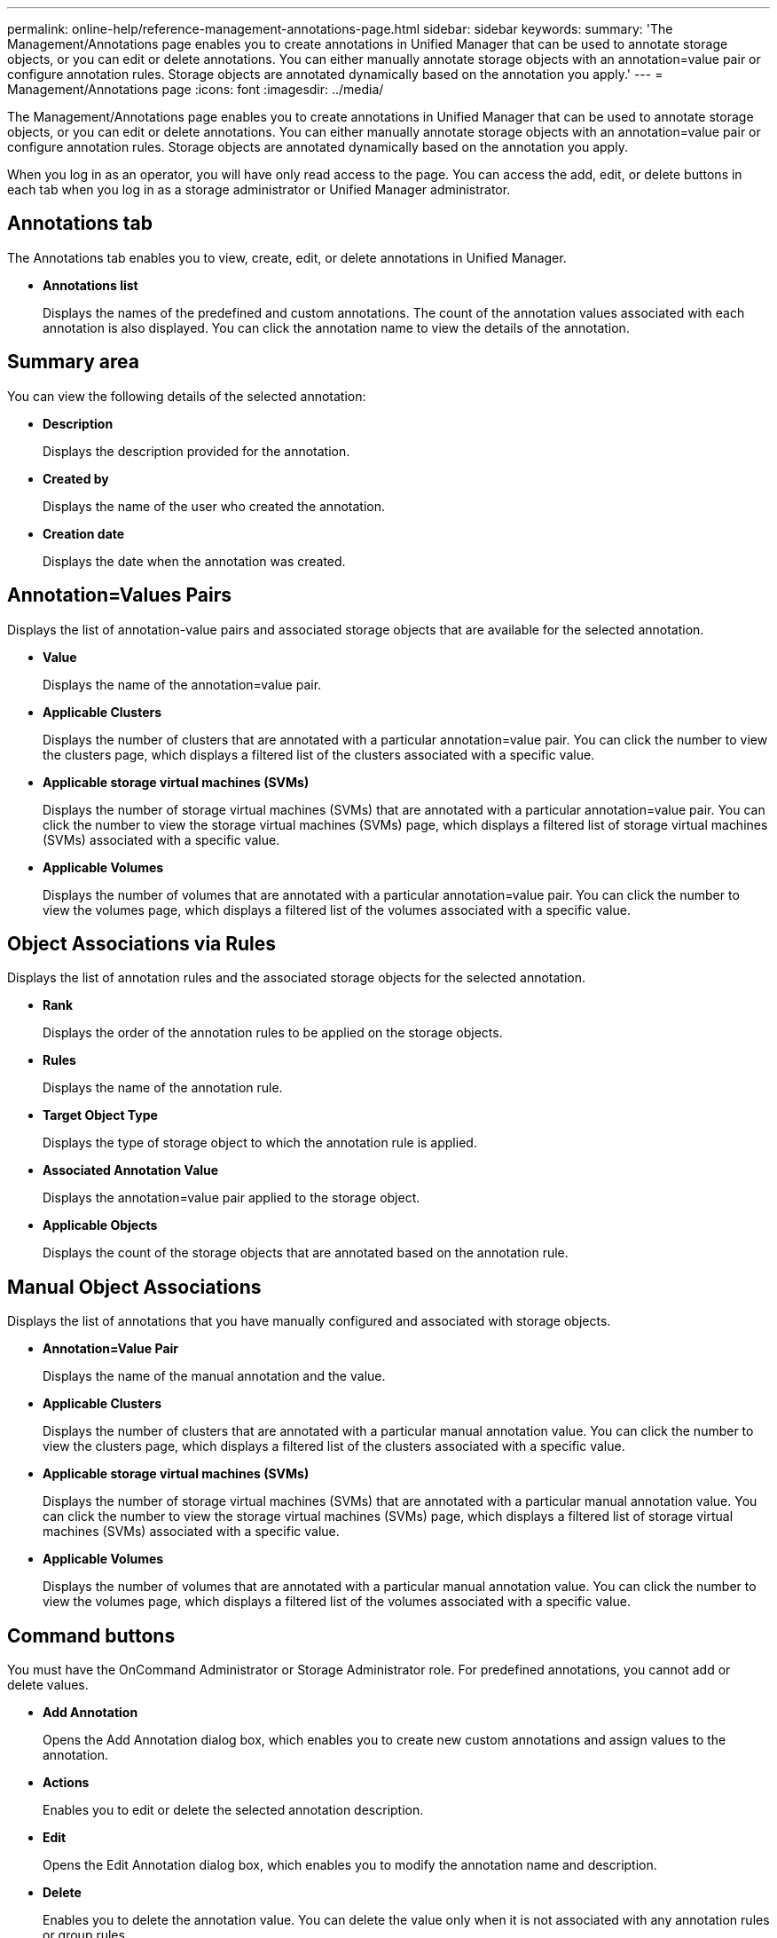 ---
permalink: online-help/reference-management-annotations-page.html
sidebar: sidebar
keywords: 
summary: 'The Management/Annotations page enables you to create annotations in Unified Manager that can be used to annotate storage objects, or you can edit or delete annotations. You can either manually annotate storage objects with an annotation=value pair or configure annotation rules. Storage objects are annotated dynamically based on the annotation you apply.'
---
= Management/Annotations page
:icons: font
:imagesdir: ../media/

[.lead]
The Management/Annotations page enables you to create annotations in Unified Manager that can be used to annotate storage objects, or you can edit or delete annotations. You can either manually annotate storage objects with an annotation=value pair or configure annotation rules. Storage objects are annotated dynamically based on the annotation you apply.

When you log in as an operator, you will have only read access to the page. You can access the add, edit, or delete buttons in each tab when you log in as a storage administrator or Unified Manager administrator.

== Annotations tab

The Annotations tab enables you to view, create, edit, or delete annotations in Unified Manager.

* *Annotations list*
+
Displays the names of the predefined and custom annotations. The count of the annotation values associated with each annotation is also displayed. You can click the annotation name to view the details of the annotation.

== Summary area

You can view the following details of the selected annotation:

* *Description*
+
Displays the description provided for the annotation.

* *Created by*
+
Displays the name of the user who created the annotation.

* *Creation date*
+
Displays the date when the annotation was created.

== Annotation=Values Pairs

Displays the list of annotation-value pairs and associated storage objects that are available for the selected annotation.

* *Value*
+
Displays the name of the annotation=value pair.

* *Applicable Clusters*
+
Displays the number of clusters that are annotated with a particular annotation=value pair. You can click the number to view the clusters page, which displays a filtered list of the clusters associated with a specific value.

* *Applicable storage virtual machines (SVMs)*
+
Displays the number of storage virtual machines (SVMs) that are annotated with a particular annotation=value pair. You can click the number to view the storage virtual machines (SVMs) page, which displays a filtered list of storage virtual machines (SVMs) associated with a specific value.

* *Applicable Volumes*
+
Displays the number of volumes that are annotated with a particular annotation=value pair. You can click the number to view the volumes page, which displays a filtered list of the volumes associated with a specific value.

== Object Associations via Rules

Displays the list of annotation rules and the associated storage objects for the selected annotation.

* *Rank*
+
Displays the order of the annotation rules to be applied on the storage objects.

* *Rules*
+
Displays the name of the annotation rule.

* *Target Object Type*
+
Displays the type of storage object to which the annotation rule is applied.

* *Associated Annotation Value*
+
Displays the annotation=value pair applied to the storage object.

* *Applicable Objects*
+
Displays the count of the storage objects that are annotated based on the annotation rule.

== Manual Object Associations

Displays the list of annotations that you have manually configured and associated with storage objects.

* *Annotation=Value Pair*
+
Displays the name of the manual annotation and the value.

* *Applicable Clusters*
+
Displays the number of clusters that are annotated with a particular manual annotation value. You can click the number to view the clusters page, which displays a filtered list of the clusters associated with a specific value.

* *Applicable storage virtual machines (SVMs)*
+
Displays the number of storage virtual machines (SVMs) that are annotated with a particular manual annotation value. You can click the number to view the storage virtual machines (SVMs) page, which displays a filtered list of storage virtual machines (SVMs) associated with a specific value.

* *Applicable Volumes*
+
Displays the number of volumes that are annotated with a particular manual annotation value. You can click the number to view the volumes page, which displays a filtered list of the volumes associated with a specific value.

== Command buttons

You must have the OnCommand Administrator or Storage Administrator role. For predefined annotations, you cannot add or delete values.

* *Add Annotation*
+
Opens the Add Annotation dialog box, which enables you to create new custom annotations and assign values to the annotation.

* *Actions*
+
Enables you to edit or delete the selected annotation description.

* *Edit*
+
Opens the Edit Annotation dialog box, which enables you to modify the annotation name and description.

* *Delete*
+
Enables you to delete the annotation value. You can delete the value only when it is not associated with any annotation rules or group rules.

== Annotation Rules tab

The Annotations Rules tab displays the annotation rules you created to annotate storage objects. You can perform tasks such as adding, editing, deleting, or reordering an annotation rule. You can also view the number of storage objects that satisfy the annotation rule.

== Command buttons

You must have the OnCommand Administrator or Storage Administrator role.

* *Add*
+
Displays the Add Annotation Rule dialog box, which enables you to create annotation rules for storage objects.

* *Edit*
+
Displays the Edit Annotation Rule dialog box, which enables you to reconfigure previously configured annotation rules.

* *Delete*
+
Deletes the selected annotation rules.

* *Reorder*
+
Displays the Reorder Annotation Rule dialog box, which enables you to rearrange the order of the annotation rules.

== List View

The list view displays, in tabular format, the annotation rules you created in the Unified Manager server. You can use the column filters to customize the data that is displayed. The list view of the Annotation Rules tab and the list view of the Associated Rules section in the Annotation tab contains the following columns:

* Rank
* Name
* Target Object type
* Associated Annotation Value
* Applicable Objects

An additional column is displayed for the Annotation Rules tab, Associated Annotation, which displays the name of the annotation applied to the storage object.

*Related information*

xref:task-adding-annotations-dynamically.adoc[Adding annotations dynamically]

xref:task-deleting-annotations.adoc[Deleting annotations]

xref:task-adding-values-to-annotations.adoc[Adding values to annotations]

xref:task-deleting-values-from-annotations.adoc[Deleting values from annotations]

xref:reference-description-of-predefined-annotation-values.adoc[Description of predefined annotation values]
